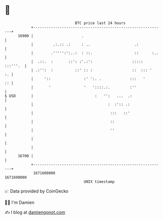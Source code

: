 * 👋

#+begin_example
                                   BTC price last 24 hours                    
               +------------------------------------------------------------+ 
         16900 |                      .                                     | 
               |         .:.:: .:     : ..                    .:            | 
               |        .''''':':..:  : ::.                   ::      :..   | 
               |  .::.  :       ::': :'.:':                  ::::: :::'''.  | 
               | .:'':  :          ::' :: :                  ::  ::: '   :. | 
               |     '::               :' ':. .             :::   '      :: | 
               |       '               '   '::::.:.         :''             | 
   $ USD       |                            :   '':   ...  .:               | 
               |                                  :  :':: .:                | 
               |                                   :::   ::'                | 
               |                                   ::                       | 
               |                                   ''                       | 
               |                                                            | 
               |                                                            | 
         16700 |                                                            | 
               +------------------------------------------------------------+ 
                1671600000                                        1671690000  
                                       UNIX timestamp                         
#+end_example
📈 Data provided by CoinGecko

🧑‍💻 I'm Damien

✍️ I blog at [[https://www.damiengonot.com][damiengonot.com]]
